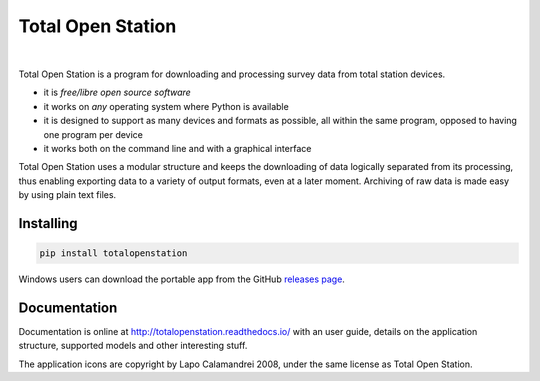 ====================
 Total Open Station
====================


.. image:: https://travis-ci.org/steko/totalopenstation.svg?branch=master
  :target: https://travis-ci.org/steko/totalopenstation
  :alt: Travis

.. image:: https://img.shields.io/pypi/v/totalopenstation
  :target: https://pypi.org/project/totalopenstation/
  :alt: PyPI

.. image:: https://img.shields.io/readthedocs/totalopenstation
  :target: https://totalopenstation.readthedocs.io/
  :alt: Read the Docs

|

Total Open Station is a program for downloading and processing survey data from total station devices.

.. image:: https://tops.iosa.it/img/totalopenstation-gui.gif

- it is *free/libre open source software*
- it works on *any* operating system where Python is available
- it is designed to support as many devices and formats as possible, all
  within the same program, opposed to having one program per device
- it works both on the command line and with a graphical interface

Total Open Station uses a modular structure and
keeps the downloading of data logically separated from its processing,
thus enabling exporting data to a variety of output formats, even at a
later moment. Archiving of raw data is made easy by using plain text
files.

Installing
==========

.. code-block:: bash

    pip install totalopenstation

Windows users can download the portable app from the 
GitHub `releases page <https://github.com/steko/totalopenstation/releases>`_.

Documentation
=============

Documentation is online at http://totalopenstation.readthedocs.io/ with
an user guide, details on the application structure, supported models
and other interesting stuff.


The application icons are copyright by Lapo Calamandrei 2008, under the
same license as Total Open Station.
